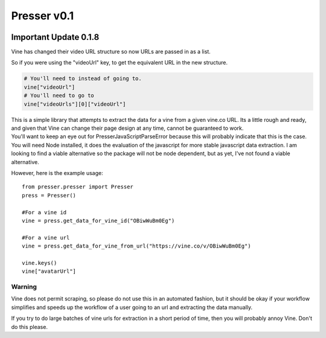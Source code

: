 ============
Presser v0.1
============

.. image:: https://coveralls.io/repos/ladyrassilon/presser/badge.png?branch=master 
    :target: https://coveralls.io/r/ladyrassilon/presser?branch=master
.. image:: https://travis-ci.org/ladyrassilon/presser.svg?branch=master
    :target: https://travis-ci.org/ladyrassilon/presser
.. image:: https://pypip.in/version/Presser/badge.svg
    :target: https://pypi.python.org/pypi/Presser/
    :alt: Latest Version
.. image:: https://pypip.in/implementation/Presser/badge.svg
    :target: https://pypi.python.org/pypi/Presser/
    :alt: Supported Python implementations
.. image:: https://pypip.in/status/Presser/badge.svg
    :target: https://pypi.python.org/pypi/Presser/
    :alt: Development Status


Important Update 0.1.8
======================

Vine has changed their video URL structure so now URLs are passed in as a list.

So if you were using the "videoUrl" key, to get the equivalent URL in the new structure.
    
.. code:: python

    # You'll need to instead of going to.
    vine["videoUrl"]
    # You'll need to go to
    vine["videoUrls"][0]["videoUrl"]


| This is a simple library that attempts to extract the data for a vine from a given vine.co URL. Its a little rough and ready, and given that Vine can change their page design at any time, cannot be guaranteed to work.

| You'll want to keep an eye out for PresserJavaScriptParseError because this will probably indicate that this is the case.

| You will need Node installed, it does the evaluation of the javascript for more stable javascript data extraction. I am looking to find a viable alternative so the package will not be node dependent, but as yet, I've not found a viable alternative.

However, here is the example usage::

    from presser.presser import Presser
    press = Presser()
    
    #For a vine id
    vine = press.get_data_for_vine_id("OBiwWuBm0Eg")
    
    #For a vine url
    vine = press.get_data_for_vine_from_url("https://vine.co/v/OBiwWuBm0Eg")
    
    vine.keys()
    vine["avatarUrl"]
    
Warning
^^^^^^^
Vine does not permit scraping, so please do not use this in an automated fashion, but it should be okay if your workflow simplifies and speeds up the workflow of a user going to an url and extracting the data manually. 

| If you try to do large batches of vine urls for extraction in a short period of time, then you will probably annoy Vine. Don't do this please.